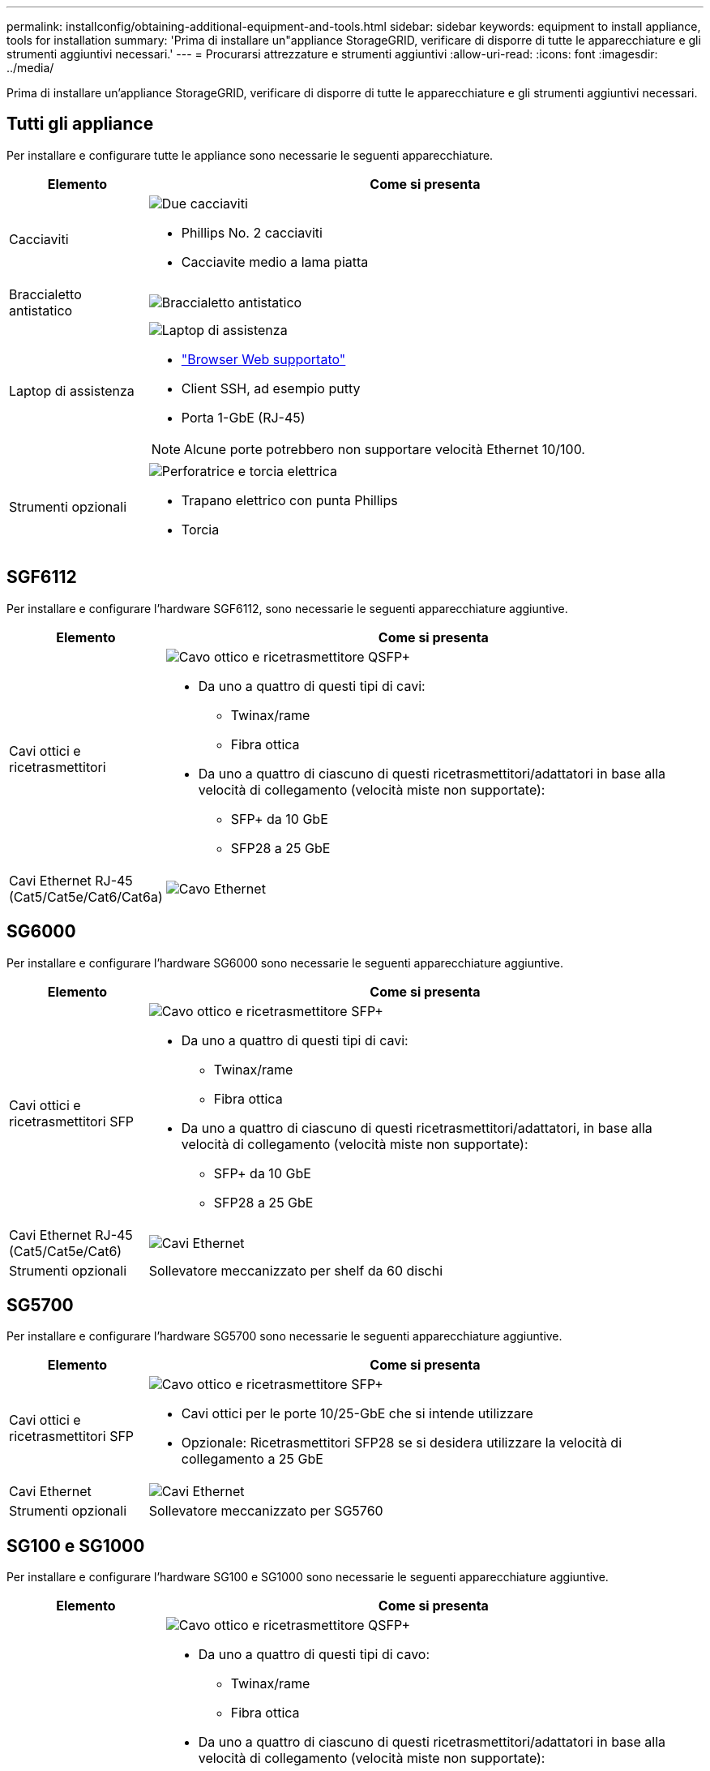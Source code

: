 ---
permalink: installconfig/obtaining-additional-equipment-and-tools.html 
sidebar: sidebar 
keywords: equipment to install appliance, tools for installation 
summary: 'Prima di installare un"appliance StorageGRID, verificare di disporre di tutte le apparecchiature e gli strumenti aggiuntivi necessari.' 
---
= Procurarsi attrezzature e strumenti aggiuntivi
:allow-uri-read: 
:icons: font
:imagesdir: ../media/


[role="lead"]
Prima di installare un'appliance StorageGRID, verificare di disporre di tutte le apparecchiature e gli strumenti aggiuntivi necessari.



== Tutti gli appliance

Per installare e configurare tutte le appliance sono necessarie le seguenti apparecchiature.

[cols="1a,4a"]
|===
| Elemento | Come si presenta 


 a| 
Cacciaviti
 a| 
image::../media/screwdrivers.gif[Due cacciaviti]

* Phillips No. 2 cacciaviti
* Cacciavite medio a lama piatta




 a| 
Braccialetto antistatico
 a| 
image::../media/appliance_wriststrap.gif[Braccialetto antistatico]



 a| 
Laptop di assistenza
 a| 
image::../media/sam_management_client.gif[Laptop di assistenza]

* link:web-browser-requirements.html["Browser Web supportato"]
* Client SSH, ad esempio putty
* Porta 1-GbE (RJ-45)



NOTE: Alcune porte potrebbero non supportare velocità Ethernet 10/100.



 a| 
Strumenti opzionali
 a| 
image::../media/optional_tools.gif[Perforatrice e torcia elettrica]

* Trapano elettrico con punta Phillips
* Torcia


|===


== SGF6112

Per installare e configurare l'hardware SGF6112, sono necessarie le seguenti apparecchiature aggiuntive.

[cols="1a,4a"]
|===
| Elemento | Come si presenta 


 a| 
Cavi ottici e ricetrasmettitori
 a| 
image::../media/fc_cable_and_sfp.gif[Cavo ottico e ricetrasmettitore QSFP+]

* Da uno a quattro di questi tipi di cavi:
+
** Twinax/rame
** Fibra ottica


* Da uno a quattro di ciascuno di questi ricetrasmettitori/adattatori in base alla velocità di collegamento (velocità miste non supportate):
+
** SFP+ da 10 GbE
** SFP28 a 25 GbE






 a| 
Cavi Ethernet RJ-45 (Cat5/Cat5e/Cat6/Cat6a)
 a| 
image::../media/ethernet_cables.png[Cavo Ethernet]

|===


== SG6000

Per installare e configurare l'hardware SG6000 sono necessarie le seguenti apparecchiature aggiuntive.

[cols="1a,4a"]
|===
| Elemento | Come si presenta 


 a| 
Cavi ottici e ricetrasmettitori SFP
 a| 
image::../media/fc_cable_and_sfp.gif[Cavo ottico e ricetrasmettitore SFP+]

* Da uno a quattro di questi tipi di cavi:
+
** Twinax/rame
** Fibra ottica


* Da uno a quattro di ciascuno di questi ricetrasmettitori/adattatori, in base alla velocità di collegamento (velocità miste non supportate):
+
** SFP+ da 10 GbE
** SFP28 a 25 GbE






 a| 
Cavi Ethernet RJ-45 (Cat5/Cat5e/Cat6)
 a| 
image::../media/ethernet_cables.png[Cavi Ethernet]



 a| 
Strumenti opzionali
 a| 
Sollevatore meccanizzato per shelf da 60 dischi

|===


== SG5700

Per installare e configurare l'hardware SG5700 sono necessarie le seguenti apparecchiature aggiuntive.

[cols="1a,4a"]
|===
| Elemento | Come si presenta 


 a| 
Cavi ottici e ricetrasmettitori SFP
 a| 
image::../media/fc_cable_and_sfp.gif[Cavo ottico e ricetrasmettitore SFP+]

* Cavi ottici per le porte 10/25-GbE che si intende utilizzare
* Opzionale: Ricetrasmettitori SFP28 se si desidera utilizzare la velocità di collegamento a 25 GbE




 a| 
Cavi Ethernet
 a| 
image::../media/ethernet_cables.png[Cavi Ethernet]



 a| 
Strumenti opzionali
 a| 
Sollevatore meccanizzato per SG5760

|===


== SG100 e SG1000

Per installare e configurare l'hardware SG100 e SG1000 sono necessarie le seguenti apparecchiature aggiuntive.

[cols="1a,4a"]
|===
| Elemento | Come si presenta 


 a| 
Cavi ottici e ricetrasmettitori
 a| 
image::../media/fc_cable_and_sfp.gif[Cavo ottico e ricetrasmettitore QSFP+]

* Da uno a quattro di questi tipi di cavo:
+
** Twinax/rame
** Fibra ottica


* Da uno a quattro di ciascuno di questi ricetrasmettitori/adattatori in base alla velocità di collegamento (velocità miste non supportate):
+
** SG100:
+
*** SFP+ da 10 GbE
*** SFP28 a 25 GbE


** SG1000:
+
*** Adattatore 10-GbE da QSFP a SFP (QSA) e SFP+
*** Adattatore 25-GbE QSFP-SFP (QSA) e SFP28
*** QSFP+ da 40 GbE
*** QFSP28 a 100 GbE








 a| 
Cavi Ethernet RJ-45 (Cat5/Cat5e/Cat6/Cat6a)
 a| 
image::../media/ethernet_cables.png[Cavo Ethernet]

|===